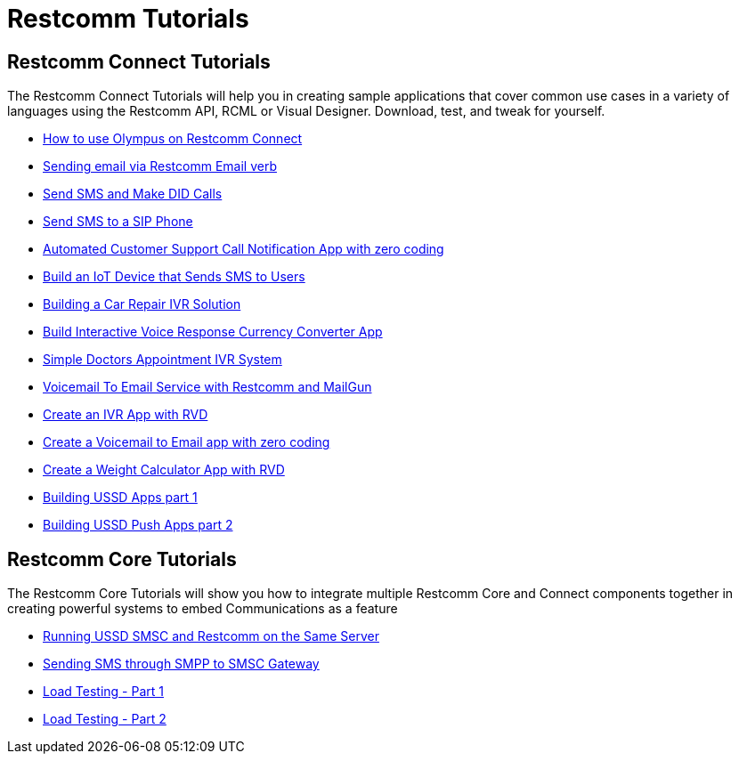 [[tutorials]]
= Restcomm Tutorials

[[connect-tutorials]]
== Restcomm Connect Tutorials

The Restcomm Connect Tutorials will help you in creating sample applications that cover common use cases in a variety of languages using the Restcomm API, RCML or Visual Designer. Download, test, and tweak for yourself. 

* <<how-to-use-olympus-with-restcomm.adoc#olympus,How to use Olympus on Restcomm Connect>>
* <<Restcomm - Sending email via Restcomm Email verb.adoc#email,Sending email via Restcomm Email verb>>
* <<Restcomm - Send SMS and Make DID Calls.adoc#did,Send SMS and Make DID Calls>>
* <<Restcomm - Send SMS to a SIP Phone.adoc#did,Send SMS to a SIP Phone>>
* <<Restcomm - Automated Customer Support Call Notification App with zero coding.adoc#support,Automated Customer Support Call Notification App with zero coding>>
* <<Restcomm - Build an IoT Device that Sends SMS to Users.adoc#iot,Build an IoT Device that Sends SMS to Users>>
* <<Restcomm - Building a Car Repair IVR Solution.adoc#car-repair,Building a Car Repair IVR Solution>>
* <<Restcomm - Build Interactive Voice Response Currency Converter App.adoc#currency,Build Interactive Voice Response Currency Converter App>>
* <<Restcomm - Simple Doctors Appointment IVR System.adoc#doctors,Simple Doctors Appointment IVR System>>
* <<Restcomm - Voicemail To Email Service with Restcomm and MailGun.adoc#voicemail,Voicemail To Email Service with Restcomm and MailGun>>
* <<Restcomm - Create an IVR App with RVD.adoc#ivr-rvd,Create an IVR App with RVD>>
* <<Restcomm - Create a Voicemail to Email app with zero coding.adoc#voicemail,Create a Voicemail to Email app with zero coding>>
* <<Restcomm - Create a Weight Calculator App with RVD.adoc#weight,Create a Weight Calculator App with RVD>>
* <<Restcomm - Building USSD Apps part 1.adoc#ussd-1,Building USSD Apps part 1>>
* <<Restcomm - Building USSD Push Apps part 2.adoc#ussd-2,Building USSD Push Apps part 2>>

[[core-tutorials]]
== Restcomm Core Tutorials

The Restcomm Core Tutorials will show you how to integrate multiple Restcomm Core and Connect components together in creating powerful systems to embed Communications as a feature

* <<Running USSD SMSC and Restcomm on the Same Server.adoc#ussd-smsc-restconn,Running USSD SMSC and Restcomm on the Same Server>>
* <<Restcomm - Sending SMS through SMPP to SMSC Gateway.adoc#smpp,Sending SMS through SMPP to SMSC Gateway>>
* <<Restcomm - Load Testing - Part 1.adoc#load-1,Load Testing - Part 1>>
* <<Restcomm - Load Testing - Part 2.adoc#load-2,Load Testing - Part 2>>
